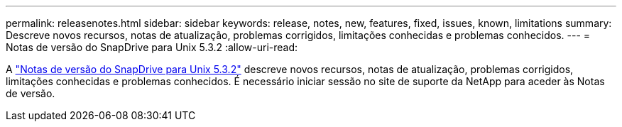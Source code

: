 ---
permalink: releasenotes.html 
sidebar: sidebar 
keywords: release, notes, new, features, fixed, issues, known, limitations 
summary: Descreve novos recursos, notas de atualização, problemas corrigidos, limitações conhecidas e problemas conhecidos. 
---
= Notas de versão do SnapDrive para Unix 5.3.2
:allow-uri-read: 


A link:https://library.netapp.com/ecm/ecm_get_file/ECMLP2849339["Notas de versão do SnapDrive para Unix 5.3.2"] descreve novos recursos, notas de atualização, problemas corrigidos, limitações conhecidas e problemas conhecidos. É necessário iniciar sessão no site de suporte da NetApp para aceder às Notas de versão.
